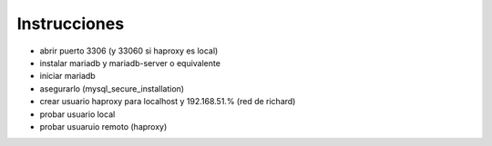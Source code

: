 Instrucciones
=============
* abrir puerto 3306 (y 33060 si haproxy es local)
* instalar mariadb y mariadb-server o equivalente
* iniciar mariadb
* asegurarlo (mysql_secure_installation)
* crear usuario haproxy para localhost y 192.168.51.% (red de richard)
* probar usuario local
* probar usuaruio remoto (haproxy)
